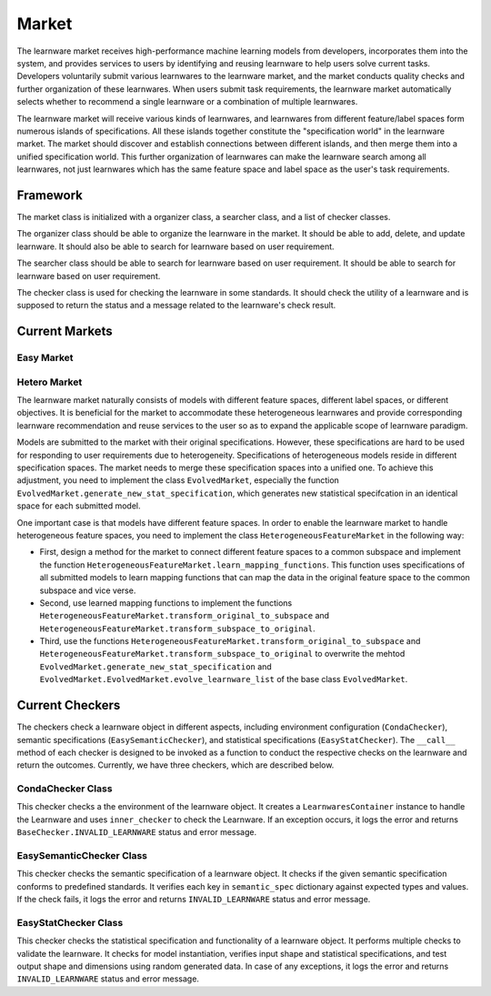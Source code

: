 .. _market:
================================
Market
================================

The learnware market receives high-performance machine learning models from developers, incorporates them into the system, and provides services to users by identifying and reusing learnware to help users solve current tasks. Developers voluntarily submit various learnwares to the learnware market, and the market conducts quality checks and further organization of these learnwares. When users submit task requirements, the learnware market automatically selects whether to recommend a single learnware or a combination of multiple learnwares. 

The learnware market will receive various kinds of learnwares, and learnwares from different feature/label spaces form numerous islands of specifications. All these islands together constitute the "specification world" in the learnware market. The market should discover and establish connections between different islands, and then merge them into a unified specification world. This further organization of learnwares can make the learnware search among all learnwares, not just learnwares which has the same feature space and label space as the user's task requirements.

Framework
======================================

The market class is initialized with a organizer class, a searcher class, and a list of checker classes. 

The organizer class should be able to organize the learnware in the market. It should be able to add, delete, and update learnware. It should also be able to search for learnware based on user requirement.

The searcher class should be able to search for learnware based on user requirement. It should be able to search for learnware based on user requirement.

The checker class is used for checking the learnware in some standards. It should check the utility of a learnware and is supposed to return the status and a message related to the learnware's check result.


Current Markets
======================================

Easy Market
-------------

Hetero Market
--------------

The learnware market naturally consists of models with different feature spaces, different label spaces, or different objectives. It is beneficial for the market to accommodate these heterogeneous learnwares and provide corresponding learnware recommendation and reuse services to the user so as to expand the applicable scope of learnware paradigm.

Models are submitted to the market with their original specifications. However, these specifications are hard to be used for responding to user requirements due to heterogeneity. Specifications of heterogeneous models reside in different specification spaces. The market needs to merge these specification spaces into a unified one. To achieve this adjustment, you need to implement the class ``EvolvedMarket``, especially the function ``EvolvedMarket.generate_new_stat_specification``, which generates new statistical specifcation in an identical space for each submitted model.

One important case is that models have different feature spaces. In order to enable the learnware market to handle heterogeneous feature spaces, you need to implement the class ``HeterogeneousFeatureMarket`` in the following way:

- First, design a method for the market to connect different feature spaces to a common subspace and implement the function ``HeterogeneousFeatureMarket.learn_mapping_functions``. This function uses specifications of all submitted models to learn mapping functions that can map the data in the original feature space to the common subspace and vice verse.
- Second, use learned mapping functions to implement the functions ``HeterogeneousFeatureMarket.transform_original_to_subspace`` and ``HeterogeneousFeatureMarket.transform_subspace_to_original``.
- Third, use the functions ``HeterogeneousFeatureMarket.transform_original_to_subspace`` and ``HeterogeneousFeatureMarket.transform_subspace_to_original`` to overwrite the mehtod ``EvolvedMarket.generate_new_stat_specification`` and  ``EvolvedMarket.EvolvedMarket.evolve_learnware_list`` of the base class ``EvolvedMarket``.

Current Checkers
======================================
The checkers check a learnware object in different aspects, including environment configuration (``CondaChecker``), semantic specifications (``EasySemanticChecker``), and statistical specifications (``EasyStatChecker``). The ``__call__`` method of each checker is designed to be invoked as a function to conduct the respective checks on the learnware and return the outcomes. Currently, we have three checkers, which are described below.


CondaChecker Class
------------------
This checker checks a the environment of the learnware object. It creates a ``LearnwaresContainer`` instance to handle the Learnware and uses ``inner_checker`` to check the Learnware. If an exception occurs, it logs the error and returns ``BaseChecker.INVALID_LEARNWARE`` status and error message.

EasySemanticChecker Class
-------------------------
This checker checks the semantic specification of a learnware object. It checks if the given semantic specification conforms to predefined standards. It verifies each key in ``semantic_spec`` dictionary against expected types and values. If the check fails, it logs the error and returns ``INVALID_LEARNWARE`` status and error message.

EasyStatChecker Class
---------------------
This checker checks the statistical specification and functionality of a learnware object. It performs multiple checks to validate the learnware. It checks for model instantiation, verifies input shape and statistical specifications, and test output shape and dimensions using random generated data. In case of any exceptions, it logs the error and returns ``INVALID_LEARNWARE`` status and error message.